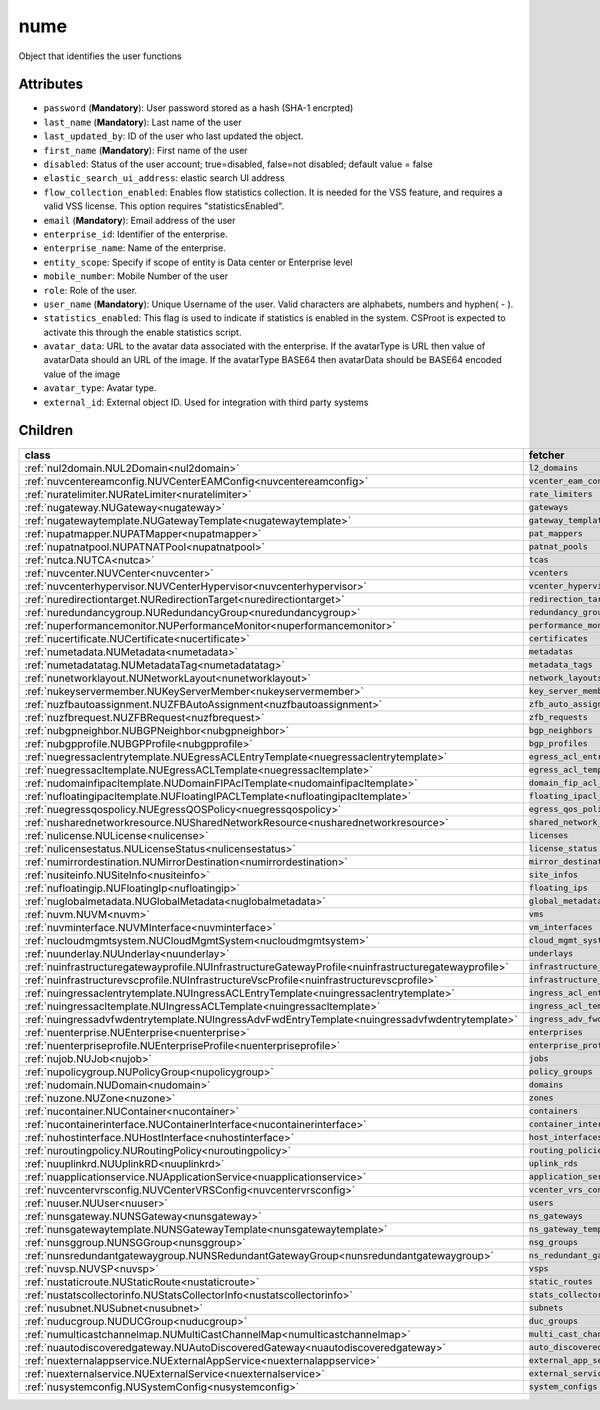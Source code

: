 .. _nume:

nume
===========================================

.. class:: nume.NUMe(bambou.nurest_object.NUMetaRESTObject,):

Object that identifies the user functions


Attributes
----------


- ``password`` (**Mandatory**): User password stored as a hash (SHA-1 encrpted)

- ``last_name`` (**Mandatory**): Last name of the user

- ``last_updated_by``: ID of the user who last updated the object.

- ``first_name`` (**Mandatory**): First name of the user

- ``disabled``: Status of the user account; true=disabled, false=not disabled; default value = false

- ``elastic_search_ui_address``: elastic search UI address

- ``flow_collection_enabled``: Enables flow statistics collection. It is needed for the VSS feature, and requires a valid VSS license. This option requires "statisticsEnabled".

- ``email`` (**Mandatory**): Email address of the user

- ``enterprise_id``: Identifier of the enterprise.

- ``enterprise_name``: Name of the enterprise.

- ``entity_scope``: Specify if scope of entity is Data center or Enterprise level

- ``mobile_number``: Mobile Number of the user

- ``role``: Role of the user.

- ``user_name`` (**Mandatory**): Unique Username of the user. Valid characters are alphabets, numbers and hyphen( - ).

- ``statistics_enabled``: This flag is used to indicate if statistics is enabled in the system. CSProot is expected to activate this through the enable statistics script.

- ``avatar_data``: URL to the avatar data associated with the enterprise. If the avatarType is URL then value of avatarData should an URL of the image. If the avatarType BASE64 then avatarData should be BASE64 encoded value of the image

- ``avatar_type``: Avatar type.

- ``external_id``: External object ID. Used for integration with third party systems




Children
--------

================================================================================================================================================               ==========================================================================================
**class**                                                                                                                                                      **fetcher**

:ref:`nul2domain.NUL2Domain<nul2domain>`                                                                                                                         ``l2_domains`` 
:ref:`nuvcentereamconfig.NUVCenterEAMConfig<nuvcentereamconfig>`                                                                                                 ``vcenter_eam_configs`` 
:ref:`nuratelimiter.NURateLimiter<nuratelimiter>`                                                                                                                ``rate_limiters`` 
:ref:`nugateway.NUGateway<nugateway>`                                                                                                                            ``gateways`` 
:ref:`nugatewaytemplate.NUGatewayTemplate<nugatewaytemplate>`                                                                                                    ``gateway_templates`` 
:ref:`nupatmapper.NUPATMapper<nupatmapper>`                                                                                                                      ``pat_mappers`` 
:ref:`nupatnatpool.NUPATNATPool<nupatnatpool>`                                                                                                                   ``patnat_pools`` 
:ref:`nutca.NUTCA<nutca>`                                                                                                                                        ``tcas`` 
:ref:`nuvcenter.NUVCenter<nuvcenter>`                                                                                                                            ``vcenters`` 
:ref:`nuvcenterhypervisor.NUVCenterHypervisor<nuvcenterhypervisor>`                                                                                              ``vcenter_hypervisors`` 
:ref:`nuredirectiontarget.NURedirectionTarget<nuredirectiontarget>`                                                                                              ``redirection_targets`` 
:ref:`nuredundancygroup.NURedundancyGroup<nuredundancygroup>`                                                                                                    ``redundancy_groups`` 
:ref:`nuperformancemonitor.NUPerformanceMonitor<nuperformancemonitor>`                                                                                           ``performance_monitors`` 
:ref:`nucertificate.NUCertificate<nucertificate>`                                                                                                                ``certificates`` 
:ref:`numetadata.NUMetadata<numetadata>`                                                                                                                         ``metadatas`` 
:ref:`numetadatatag.NUMetadataTag<numetadatatag>`                                                                                                                ``metadata_tags`` 
:ref:`nunetworklayout.NUNetworkLayout<nunetworklayout>`                                                                                                          ``network_layouts`` 
:ref:`nukeyservermember.NUKeyServerMember<nukeyservermember>`                                                                                                    ``key_server_members`` 
:ref:`nuzfbautoassignment.NUZFBAutoAssignment<nuzfbautoassignment>`                                                                                              ``zfb_auto_assignments`` 
:ref:`nuzfbrequest.NUZFBRequest<nuzfbrequest>`                                                                                                                   ``zfb_requests`` 
:ref:`nubgpneighbor.NUBGPNeighbor<nubgpneighbor>`                                                                                                                ``bgp_neighbors`` 
:ref:`nubgpprofile.NUBGPProfile<nubgpprofile>`                                                                                                                   ``bgp_profiles`` 
:ref:`nuegressaclentrytemplate.NUEgressACLEntryTemplate<nuegressaclentrytemplate>`                                                                               ``egress_acl_entry_templates`` 
:ref:`nuegressacltemplate.NUEgressACLTemplate<nuegressacltemplate>`                                                                                              ``egress_acl_templates`` 
:ref:`nudomainfipacltemplate.NUDomainFIPAclTemplate<nudomainfipacltemplate>`                                                                                     ``domain_fip_acl_templates`` 
:ref:`nufloatingipacltemplate.NUFloatingIPACLTemplate<nufloatingipacltemplate>`                                                                                  ``floating_ipacl_templates`` 
:ref:`nuegressqospolicy.NUEgressQOSPolicy<nuegressqospolicy>`                                                                                                    ``egress_qos_policies`` 
:ref:`nusharednetworkresource.NUSharedNetworkResource<nusharednetworkresource>`                                                                                  ``shared_network_resources`` 
:ref:`nulicense.NULicense<nulicense>`                                                                                                                            ``licenses`` 
:ref:`nulicensestatus.NULicenseStatus<nulicensestatus>`                                                                                                          ``license_status`` 
:ref:`numirrordestination.NUMirrorDestination<numirrordestination>`                                                                                              ``mirror_destinations`` 
:ref:`nusiteinfo.NUSiteInfo<nusiteinfo>`                                                                                                                         ``site_infos`` 
:ref:`nufloatingip.NUFloatingIp<nufloatingip>`                                                                                                                   ``floating_ips`` 
:ref:`nuglobalmetadata.NUGlobalMetadata<nuglobalmetadata>`                                                                                                       ``global_metadatas`` 
:ref:`nuvm.NUVM<nuvm>`                                                                                                                                           ``vms`` 
:ref:`nuvminterface.NUVMInterface<nuvminterface>`                                                                                                                ``vm_interfaces`` 
:ref:`nucloudmgmtsystem.NUCloudMgmtSystem<nucloudmgmtsystem>`                                                                                                    ``cloud_mgmt_systems`` 
:ref:`nuunderlay.NUUnderlay<nuunderlay>`                                                                                                                         ``underlays`` 
:ref:`nuinfrastructuregatewayprofile.NUInfrastructureGatewayProfile<nuinfrastructuregatewayprofile>`                                                             ``infrastructure_gateway_profiles`` 
:ref:`nuinfrastructurevscprofile.NUInfrastructureVscProfile<nuinfrastructurevscprofile>`                                                                         ``infrastructure_vsc_profiles`` 
:ref:`nuingressaclentrytemplate.NUIngressACLEntryTemplate<nuingressaclentrytemplate>`                                                                            ``ingress_acl_entry_templates`` 
:ref:`nuingressacltemplate.NUIngressACLTemplate<nuingressacltemplate>`                                                                                           ``ingress_acl_templates`` 
:ref:`nuingressadvfwdentrytemplate.NUIngressAdvFwdEntryTemplate<nuingressadvfwdentrytemplate>`                                                                   ``ingress_adv_fwd_entry_templates`` 
:ref:`nuenterprise.NUEnterprise<nuenterprise>`                                                                                                                   ``enterprises`` 
:ref:`nuenterpriseprofile.NUEnterpriseProfile<nuenterpriseprofile>`                                                                                              ``enterprise_profiles`` 
:ref:`nujob.NUJob<nujob>`                                                                                                                                        ``jobs`` 
:ref:`nupolicygroup.NUPolicyGroup<nupolicygroup>`                                                                                                                ``policy_groups`` 
:ref:`nudomain.NUDomain<nudomain>`                                                                                                                               ``domains`` 
:ref:`nuzone.NUZone<nuzone>`                                                                                                                                     ``zones`` 
:ref:`nucontainer.NUContainer<nucontainer>`                                                                                                                      ``containers`` 
:ref:`nucontainerinterface.NUContainerInterface<nucontainerinterface>`                                                                                           ``container_interfaces`` 
:ref:`nuhostinterface.NUHostInterface<nuhostinterface>`                                                                                                          ``host_interfaces`` 
:ref:`nuroutingpolicy.NURoutingPolicy<nuroutingpolicy>`                                                                                                          ``routing_policies`` 
:ref:`nuuplinkrd.NUUplinkRD<nuuplinkrd>`                                                                                                                         ``uplink_rds`` 
:ref:`nuapplicationservice.NUApplicationService<nuapplicationservice>`                                                                                           ``application_services`` 
:ref:`nuvcentervrsconfig.NUVCenterVRSConfig<nuvcentervrsconfig>`                                                                                                 ``vcenter_vrs_configs`` 
:ref:`nuuser.NUUser<nuuser>`                                                                                                                                     ``users`` 
:ref:`nunsgateway.NUNSGateway<nunsgateway>`                                                                                                                      ``ns_gateways`` 
:ref:`nunsgatewaytemplate.NUNSGatewayTemplate<nunsgatewaytemplate>`                                                                                              ``ns_gateway_templates`` 
:ref:`nunsggroup.NUNSGGroup<nunsggroup>`                                                                                                                         ``nsg_groups`` 
:ref:`nunsredundantgatewaygroup.NUNSRedundantGatewayGroup<nunsredundantgatewaygroup>`                                                                            ``ns_redundant_gateway_groups`` 
:ref:`nuvsp.NUVSP<nuvsp>`                                                                                                                                        ``vsps`` 
:ref:`nustaticroute.NUStaticRoute<nustaticroute>`                                                                                                                ``static_routes`` 
:ref:`nustatscollectorinfo.NUStatsCollectorInfo<nustatscollectorinfo>`                                                                                           ``stats_collector_infos`` 
:ref:`nusubnet.NUSubnet<nusubnet>`                                                                                                                               ``subnets`` 
:ref:`nuducgroup.NUDUCGroup<nuducgroup>`                                                                                                                         ``duc_groups`` 
:ref:`numulticastchannelmap.NUMultiCastChannelMap<numulticastchannelmap>`                                                                                        ``multi_cast_channel_maps`` 
:ref:`nuautodiscoveredgateway.NUAutoDiscoveredGateway<nuautodiscoveredgateway>`                                                                                  ``auto_discovered_gateways`` 
:ref:`nuexternalappservice.NUExternalAppService<nuexternalappservice>`                                                                                           ``external_app_services`` 
:ref:`nuexternalservice.NUExternalService<nuexternalservice>`                                                                                                    ``external_services`` 
:ref:`nusystemconfig.NUSystemConfig<nusystemconfig>`                                                                                                             ``system_configs`` 
================================================================================================================================================               ==========================================================================================


